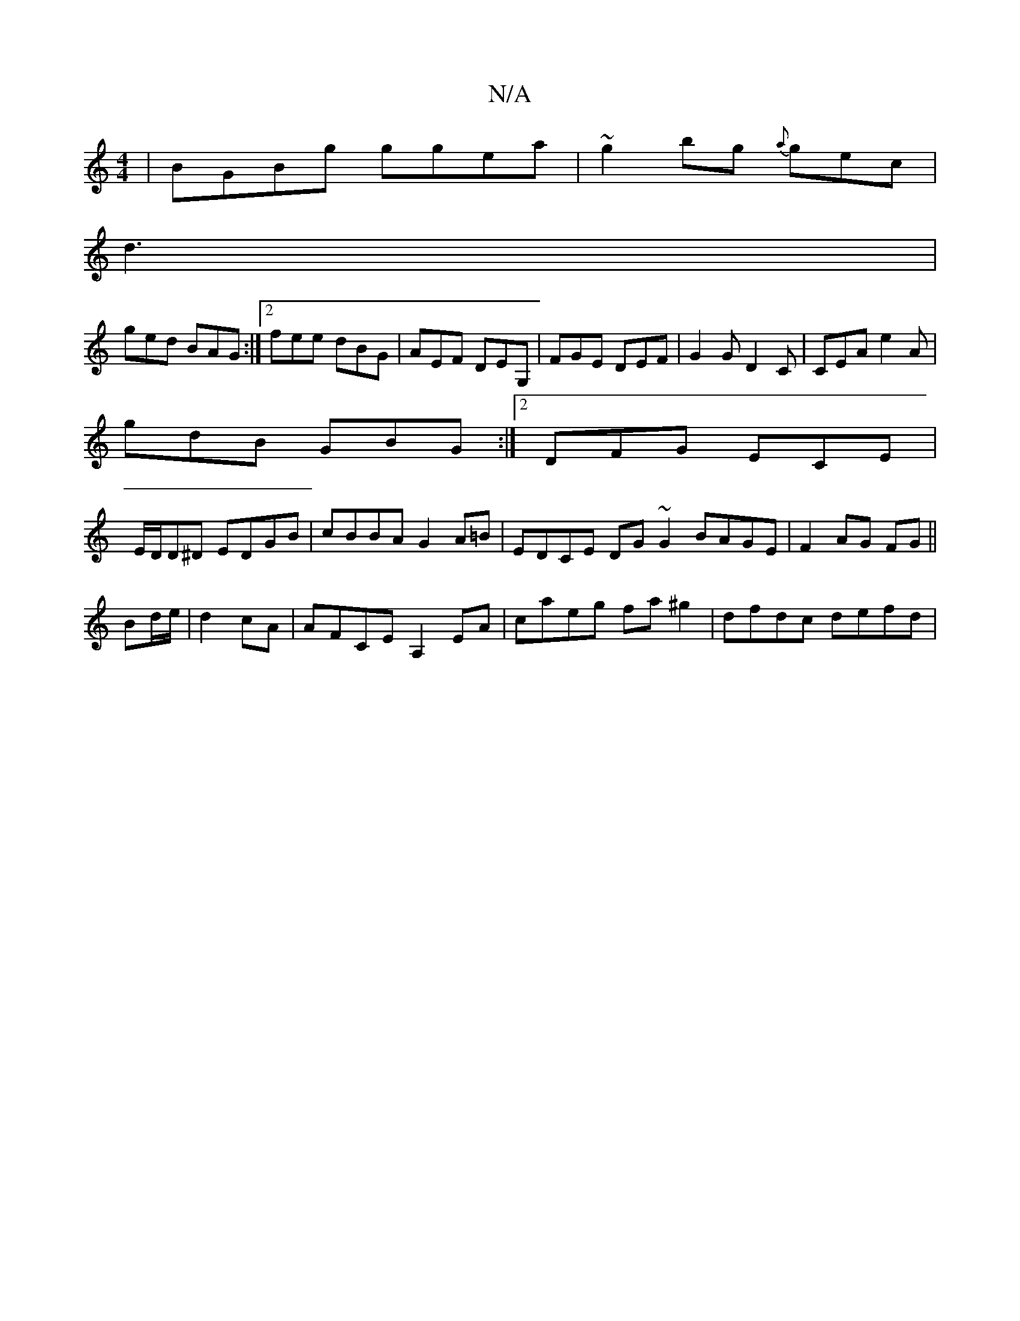 X:1
T:N/A
M:4/4
R:N/A
K:Cmajor
|BGBg ggea|~g2bg {a}gec|
d3 |
ged BAG :|2 fee dBG|AEF DEG,|FGE DEF|G2G D2C|CEA e2A|
gdB GBG:|2 DFG ECE|
E/D/D^D EDGB|cBBA G2 A=B | EDCE DG~G2 BAGE|F2AG FG||
Bd/e/|d2cA|AFCE A,2EA|caeg fa^g2|dfdc defd|
